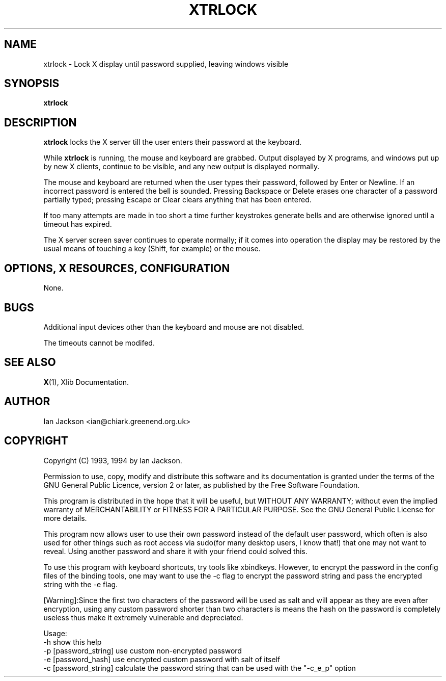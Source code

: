 .TH XTRLOCK 1
.SH NAME
xtrlock \- Lock X display until password supplied, leaving windows visible
.SH SYNOPSIS
.B xtrlock
.SH DESCRIPTION
.B xtrlock
locks the X server till the user enters their password at the keyboard.

While
.B xtrlock
is running, the mouse and keyboard are grabbed.  Output displayed by X programs, and windows put up
by new X clients, continue to be visible, and any new output is
displayed normally.

The mouse and keyboard are returned when the user types their
password, followed by Enter or Newline.  If an incorrect password is
entered the bell is sounded.  Pressing Backspace or Delete erases one
character of a password partially typed; pressing Escape or Clear
clears anything that has been entered.

If too many attempts are made in too short a time further keystrokes
generate bells and are otherwise ignored until a timeout has expired.

The X server screen saver continues to operate normally; if it comes
into operation the display may be restored by the usual means of
touching a key (Shift, for example) or the mouse.
.SH OPTIONS, X RESOURCES, CONFIGURATION
None.
.SH BUGS
Additional input devices other than the keyboard and mouse are not
disabled.

The timeouts cannot be modifed.
.SH SEE ALSO
.BR X "(1), Xlib Documentation."
.SH AUTHOR
Ian Jackson <ian@chiark.greenend.org.uk>
.SH COPYRIGHT
Copyright (C) 1993, 1994 by Ian Jackson.

Permission to use, copy, modify and distribute this software and its
documentation is granted under the terms of the GNU General Public
Licence, version 2 or later, as published by the Free Software
Foundation.

This program is distributed in the hope that it will be useful, but
WITHOUT ANY WARRANTY; without even the implied warranty of
MERCHANTABILITY or FITNESS FOR A PARTICULAR PURPOSE.  See the GNU
General Public License for more details.

This program now allows user to use their own password instead of 
the default user password, which often is also used for other things 
such as root access via sudo(for many desktop users, I know that!) 
that one may not want to reveal. Using another password and share it 
with your friend could solved this. 

To use this program with keyboard shortcuts, try tools like xbindkeys.
However, to encrypt the password in the config files of the binding
tools, one may want to use the -c flag to encrypt the password string
and pass the encrypted string with the -e flag.

[Warning]:Since the first two characters of the password will be used
as salt and will appear as they are even after encryption, using any
custom password shorter than two characters is means the hash on the 
password is completely useless thus make it extremely vulnerable and 
depreciated. 
 
Usage: 
    -h                      show this help
    -p [password_string]    use custom non-encrypted password
    -e [password_hash]      use encrypted custom password with salt of itself
    -c [password_string]    calculate the password string that can be used with the "-c_e_p" option
